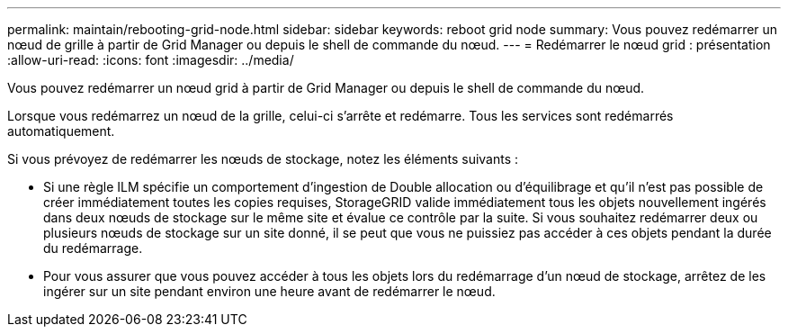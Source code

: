 ---
permalink: maintain/rebooting-grid-node.html 
sidebar: sidebar 
keywords: reboot grid node 
summary: Vous pouvez redémarrer un nœud de grille à partir de Grid Manager ou depuis le shell de commande du nœud. 
---
= Redémarrer le nœud grid : présentation
:allow-uri-read: 
:icons: font
:imagesdir: ../media/


[role="lead"]
Vous pouvez redémarrer un nœud grid à partir de Grid Manager ou depuis le shell de commande du nœud.

Lorsque vous redémarrez un nœud de la grille, celui-ci s'arrête et redémarre. Tous les services sont redémarrés automatiquement.

Si vous prévoyez de redémarrer les nœuds de stockage, notez les éléments suivants :

* Si une règle ILM spécifie un comportement d'ingestion de Double allocation ou d'équilibrage et qu'il n'est pas possible de créer immédiatement toutes les copies requises, StorageGRID valide immédiatement tous les objets nouvellement ingérés dans deux nœuds de stockage sur le même site et évalue ce contrôle par la suite. Si vous souhaitez redémarrer deux ou plusieurs nœuds de stockage sur un site donné, il se peut que vous ne puissiez pas accéder à ces objets pendant la durée du redémarrage.
* Pour vous assurer que vous pouvez accéder à tous les objets lors du redémarrage d'un nœud de stockage, arrêtez de les ingérer sur un site pendant environ une heure avant de redémarrer le nœud.

